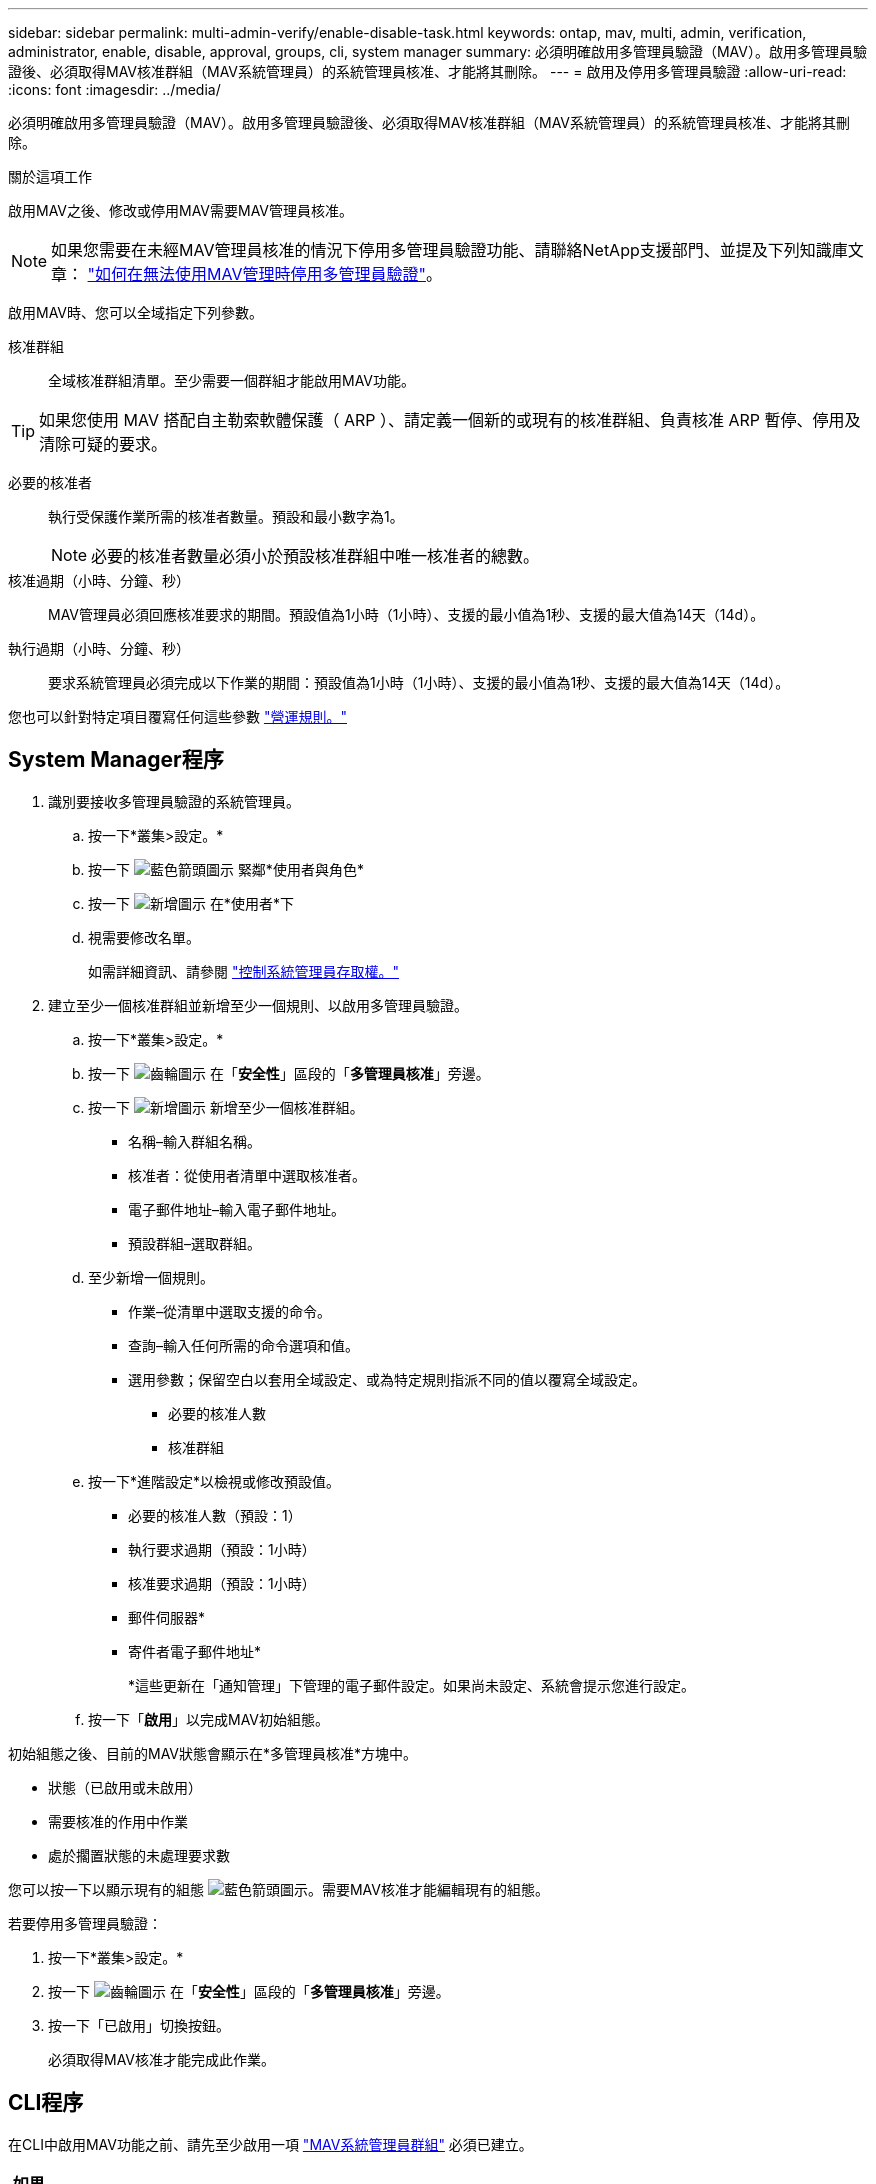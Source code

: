 ---
sidebar: sidebar 
permalink: multi-admin-verify/enable-disable-task.html 
keywords: ontap, mav, multi, admin, verification, administrator, enable, disable, approval, groups, cli, system manager 
summary: 必須明確啟用多管理員驗證（MAV）。啟用多管理員驗證後、必須取得MAV核准群組（MAV系統管理員）的系統管理員核准、才能將其刪除。 
---
= 啟用及停用多管理員驗證
:allow-uri-read: 
:icons: font
:imagesdir: ../media/


[role="lead"]
必須明確啟用多管理員驗證（MAV）。啟用多管理員驗證後、必須取得MAV核准群組（MAV系統管理員）的系統管理員核准、才能將其刪除。

.關於這項工作
啟用MAV之後、修改或停用MAV需要MAV管理員核准。


NOTE: 如果您需要在未經MAV管理員核准的情況下停用多管理員驗證功能、請聯絡NetApp支援部門、並提及下列知識庫文章： https://kb.netapp.com/Advice_and_Troubleshooting/Data_Storage_Software/ONTAP_OS/How_to_disable_Multi-Admin_Verification_if_MAV_admin_is_unavailable["如何在無法使用MAV管理時停用多管理員驗證"^]。

啟用MAV時、您可以全域指定下列參數。

核准群組:: 全域核准群組清單。至少需要一個群組才能啟用MAV功能。



TIP: 如果您使用 MAV 搭配自主勒索軟體保護（ ARP ）、請定義一個新的或現有的核准群組、負責核准 ARP 暫停、停用及清除可疑的要求。

必要的核准者:: 執行受保護作業所需的核准者數量。預設和最小數字為1。
+
--

NOTE: 必要的核准者數量必須小於預設核准群組中唯一核准者的總數。

--
核准過期（小時、分鐘、秒）:: MAV管理員必須回應核准要求的期間。預設值為1小時（1小時）、支援的最小值為1秒、支援的最大值為14天（14d）。
執行過期（小時、分鐘、秒）:: 要求系統管理員必須完成以下作業的期間：預設值為1小時（1小時）、支援的最小值為1秒、支援的最大值為14天（14d）。


您也可以針對特定項目覆寫任何這些參數 link:manage-rules-task.html["營運規則。"]



== System Manager程序

. 識別要接收多管理員驗證的系統管理員。
+
.. 按一下*叢集>設定。*
.. 按一下 image:icon_arrow.gif["藍色箭頭圖示"] 緊鄰*使用者與角色*
.. 按一下 image:icon_add.gif["新增圖示"] 在*使用者*下
.. 視需要修改名單。
+
如需詳細資訊、請參閱 link:../task_security_administrator_access.html["控制系統管理員存取權。"]



. 建立至少一個核准群組並新增至少一個規則、以啟用多管理員驗證。
+
.. 按一下*叢集>設定。*
.. 按一下 image:icon_gear.gif["齒輪圖示"] 在「*安全性*」區段的「*多管理員核准*」旁邊。
.. 按一下 image:icon_add.gif["新增圖示"] 新增至少一個核准群組。
+
*** 名稱–輸入群組名稱。
*** 核准者：從使用者清單中選取核准者。
*** 電子郵件地址–輸入電子郵件地址。
*** 預設群組–選取群組。


.. 至少新增一個規則。
+
*** 作業–從清單中選取支援的命令。
*** 查詢–輸入任何所需的命令選項和值。
*** 選用參數；保留空白以套用全域設定、或為特定規則指派不同的值以覆寫全域設定。
+
**** 必要的核准人數
**** 核准群組




.. 按一下*進階設定*以檢視或修改預設值。
+
*** 必要的核准人數（預設：1）
*** 執行要求過期（預設：1小時）
*** 核准要求過期（預設：1小時）
*** 郵件伺服器*
*** 寄件者電子郵件地址*
+
*這些更新在「通知管理」下管理的電子郵件設定。如果尚未設定、系統會提示您進行設定。



.. 按一下「*啟用*」以完成MAV初始組態。




初始組態之後、目前的MAV狀態會顯示在*多管理員核准*方塊中。

* 狀態（已啟用或未啟用）
* 需要核准的作用中作業
* 處於擱置狀態的未處理要求數


您可以按一下以顯示現有的組態 image:icon_arrow.gif["藍色箭頭圖示"]。需要MAV核准才能編輯現有的組態。

若要停用多管理員驗證：

. 按一下*叢集>設定。*
. 按一下 image:icon_gear.gif["齒輪圖示"] 在「*安全性*」區段的「*多管理員核准*」旁邊。
. 按一下「已啟用」切換按鈕。
+
必須取得MAV核准才能完成此作業。





== CLI程序

在CLI中啟用MAV功能之前、請先至少啟用一項 link:manage-groups-task.html["MAV系統管理員群組"] 必須已建立。

[cols="50,50"]
|===
| 如果您想… | 輸入此命令 


 a| 
啟用MAV功能
 a| 
「安全性多管理驗證修改-approvid-Groups _Group1_[,_group2_...] [-required核准人_n__]-啟用true [-execution -f過期[_n_h_h][_n_m_m][_n_s_s_s]][-approvid-過期[_n_h][_n_m_m][_n_s_s]]

*範例*：下列命令可啟用具有1個核准群組、2個必要核准者及預設到期期間的MAV。

[listing]
----
cluster-1::> security multi-admin-verify modify -approval-groups mav-grp1 -required-approvers 2 -enabled true
----
至少新增一組、以完成初始組態 link:manage-rules-task.html["營運規則："]



 a| 
修改MAV組態（需要MAV核准）
 a| 
「安全性多管理員驗證核准群組修改[-approving-Groups _Group1_[,_group2_...]」 [-required核准者_n__][-execution -f過期[__nd_h][__nd_m_m][_n_s_s]][-approvid-過期[_n_h][_n_m_m][_n_s_s]]



 a| 
驗證MAV功能
 a| 
「安全的多管理員驗證顯示」

*範例：*

....
cluster-1::> security multi-admin-verify show
Is      Required  Execution Approval Approval
Enabled Approvers Expiry    Expiry   Groups
------- --------- --------- -------- ----------
true    2         1h        1h       mav-grp1
....


 a| 
停用MAV功能（需要MAV核准）
 a| 
「安全性多管理驗證修改-啟用假」

|===